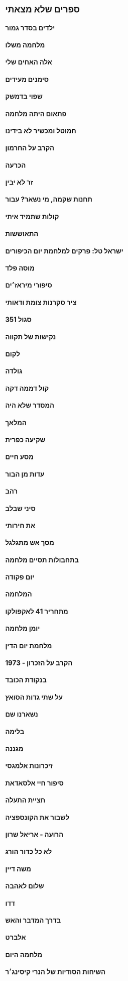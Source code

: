 

* ספרים שלא מצאתי
** ילדים בסדר גמור
** מלחמה משלו
** אלה האחים שלי
** סימנים מעידים
** שפוי בדמשק
** פתאום היתה מלחמה
** חמוטל ומכשיר לא בידינו
** הקרב על החרמון
** הכרעה
** זר לא יבין
** תחנות שקמה, מי נשאר? עבור
** קולות שתמיד איתי
** התאוששות
** ישראל טל: פרקים למלחמת יום הכיפורים
** מוסה פלד
** סיפורי מיראז׳ים
** ציר סקרנות צומת ודאותי
** סגול 351
** נקישות של תקווה
** לקום
** גולדה
** קול דממה דקה
** המסדר שלא היה
** המלאך
** שקיעה כפרית
** מסע חיים
** עדות מן הבור
** רהב
** סיני שבלב
** את חירותי
** מסך אש מתגלגל
** בתחבולות תסיים מלחמה
** יום פקודה
** המלחמה
** מתחריר 41 לאקפולקו
** יומן מלחמה
** מלחמת יום הדין
** 1973 - הקרב על הזכרון
** בנקודת הכובד
** על שתי גדות הסואץ
** נשארנו שם
** בלימה
** מגננה
** זיכרונות אלמגסי
** סיפור חיי אלסאדאת
** חציית התעלה
** לשבור את הקונספציה
** הרועה - אריאל שרון
** לא כל כדור הורג
** משה דיין
** שלום לאהבה
** דדו
** בדרך המדבר והאש
** אלברט
** מלחמה היום
** השיחות הסודיות של הנרי קיסינג׳ר

